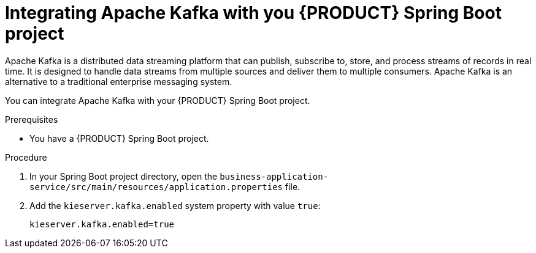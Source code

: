[id='spring-boot-kafka-proc_{context}']
= Integrating Apache Kafka with you {PRODUCT} Spring Boot project

Apache Kafka is a distributed data streaming platform that can publish, subscribe to, store, and process streams of records in real time. It is designed to handle data streams from multiple sources and deliver them to multiple consumers. Apache Kafka is an alternative to a traditional enterprise messaging system.

You can integrate Apache Kafka with your {PRODUCT} Spring Boot project.


.Prerequisites
* You have a {PRODUCT} Spring Boot project.

.Procedure

. In your Spring Boot project directory, open the `business-application-service/src/main/resources/application.properties` file.
. Add the `kieserver.kafka.enabled` system property with value `true`:
+
[source, bash]
----
kieserver.kafka.enabled=true
----
